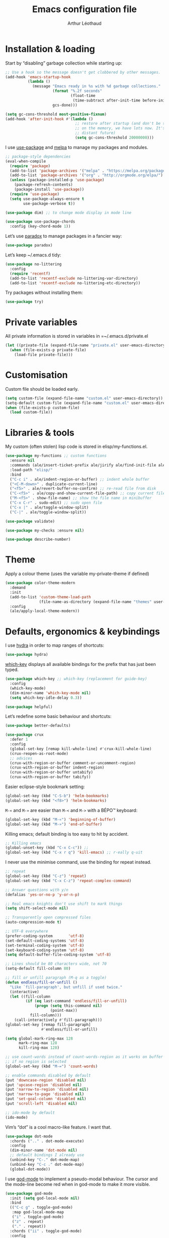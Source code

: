 #+TITLE: Emacs configuration file
#+AUTHOR: Arthur Léothaud
#+EMAIL: arthur@leothaud.eu

#+STARTUP: showall

#+EXPORT_SELECT_TAGS: export
#+EXPORT_EXCLUDE_TAGS: noexport

#+LANGUAGE: en

#+LINK_HOME: http://leothaud.eu
#+HTML_HEAD: <link rel=stylesheet type=text/css href=solarized-light.css />

* Installation & loading
  Start by “disabling” garbage collection while starting up:
  #+BEGIN_SRC emacs-lisp
    ;; Use a hook so the message doesn't get clobbered by other messages.
    (add-hook 'emacs-startup-hook
              (lambda ()
                (message "Emacs ready in %s with %d garbage collections."
                         (format "%.2f seconds"
                                 (float-time
                                  (time-subtract after-init-time before-init-time)))
                         gcs-done)))

    (setq gc-cons-threshold most-positive-fixnum)
    (add-hook 'after-init-hook #'(lambda ()
                                   ;; restore after startup (and don't be so stingy
                                   ;; on the memory, we have lots now. It's the
                                   ;; distant future)
                                   (setq gc-cons-threshold 20000000)))
  #+END_SRC

  I use [[https://github.com/jwiegley/use-package][use-package]] and [[https://melpa.org/][melpa]] to manage my packages and modules.
  #+BEGIN_SRC emacs-lisp
    ;; package-style dependencies
    (eval-when-compile
      (require 'package)
      (add-to-list 'package-archives '("melpa" . "https://melpa.org/packages/") t)
      (add-to-list 'package-archives '("org" . "http://orgmode.org/elpa/") t)
      (unless (package-installed-p 'use-package)
        (package-refresh-contents)
        (package-install 'use-package))
      (require 'use-package)
      (setq use-package-always-ensure t
            use-package-verbose t))

    (use-package dim) ;; to change mode display in mode line

    (use-package use-package-chords
      :config (key-chord-mode 1))
  #+END_SRC

  Let’s use [[https://github.com/Malabarba/paradox][paradox]] to manage packages in a fancier way:
  #+BEGIN_SRC emacs-lisp
    (use-package paradox)
  #+END_SRC


  Let’s keep ~/.emacs.d tidy:
  #+BEGIN_SRC emacs-lisp
    (use-package no-littering
      :config
      (require 'recentf)
      (add-to-list 'recentf-exclude no-littering-var-directory)
      (add-to-list 'recentf-exclude no-littering-etc-directory))
  #+END_SRC

  Try packages without installing them:
  #+BEGIN_SRC emacs-lisp
    (use-package try)
  #+END_SRC

* Private variables
  All private information is stored in variables in =~/.emacs.d/private.el
  #+BEGIN_SRC emacs-lisp
    (let ((private-file (expand-file-name "private.el" user-emacs-directory)))
      (when (file-exists-p private-file)
        (load-file private-file)))
  #+END_SRC

* Customisation
  Custom file should be loaded early.
  #+BEGIN_SRC emacs-lisp
    (setq custom-file (expand-file-name "custom.el" user-emacs-directory))
    (setq-default custom-file (expand-file-name "custom.el" user-emacs-directory))
    (when (file-exists-p custom-file)
      (load custom-file))
  #+END_SRC

* Libraries & tools
  My custom (often stolen) lisp code is stored in elisp/my-functions.el.
  #+BEGIN_SRC emacs-lisp
    (use-package my-functions ;; custom functions
      :ensure nil
      :commands (ale/insert-ticket-prefix ale/jirify ale/find-init-file ale/open-project ale/apply-local-theme-modern)
      :load-path "elisp/"
      :bind
      ("C-c i" . ale/indent-region-or-buffer) ;; indent whole buffer
      ("<C-M-down>" . duplicate-current-line)
      ("<f5>" . ale/revert-buffer-no-confirm) ;; re-read file from disk
      ("C-<f5>" . ale/copy-and-show-current-file-path) ;; copy current file path
      ("M-<f5>" . show-file-name) ;; show the file name in minibuffer
      ("C-x C-r" . sudo-edit) ;; sudo open file
      ("C-x |" . ale/toggle-window-split)
      ("C-|" . ale/toggle-window-split))

    (use-package validate)

    (use-package my-checks :ensure nil)

    (use-package describe-number)
  #+END_SRC

* Theme
  Apply a colour theme (uses the variable my-private-theme if defined)
  #+BEGIN_SRC emacs-lisp
    (use-package color-theme-modern
      :demand
      :init
      (add-to-list 'custom-theme-load-path
                   (file-name-as-directory (expand-file-name "themes" user-emacs-directory)))
      :config
      (ale/apply-local-theme-modern))
  #+END_SRC

* Defaults, ergonomics & keybindings
  I use [[https://github.com/abo-abo/hydra][hydra]] in order to map ranges of shortcuts:
  #+BEGIN_SRC emacs-lisp
    (use-package hydra)
  #+END_SRC

  [[https://github.com/justbur/emacs-which-key][which-key]] displays all available bindings for the prefix that has just been typed.
  #+BEGIN_SRC emacs-lisp
    (use-package which-key ;; which-key (replacement for guide-key)
      :config
      (which-key-mode)
      (dim-minor-name 'which-key-mode nil)
      (setq which-key-idle-delay 0.3))
  #+END_SRC

  #+BEGIN_SRC emacs-lisp
    (use-package helpful)
  #+END_SRC
  Let’s redefine some basic behaviour and shortcuts:
  #+BEGIN_SRC emacs-lisp
    (use-package better-defaults)

    (use-package crux
      :defer 1
      :config
      (global-set-key [remap kill-whole-line] #'crux-kill-whole-line)
      (crux-reopen-as-root-mode)
      ;; advices
      (crux-with-region-or-buffer comment-or-uncomment-region)
      (crux-with-region-or-buffer indent-region)
      (crux-with-region-or-buffer untabify)
      (crux-with-region-or-buffer tabify))
  #+END_SRC

  Easier eclipse-style bookmark setting:
  #+BEGIN_SRC emacs-lisp
    (global-set-key (kbd "C-S-b") 'helm-bookmarks)
    (global-set-key (kbd "<f8>") 'helm-bookmarks)
  #+END_SRC

  ~M-«~ and ~M-»~ are easier than ~M-<~ and ~M->~ with a BÉPO™ keyboard:
  #+BEGIN_SRC emacs-lisp
    (global-set-key (kbd "M-«") 'beginning-of-buffer)
    (global-set-key (kbd "M-»") 'end-of-buffer)
  #+END_SRC

  Killing emacs; default binding is too easy to hit by accident.
  #+BEGIN_SRC emacs-lisp
    ;; Killing emacs
    (global-unset-key (kbd "C-x C-c")) ;;
    (global-set-key (kbd "C-x r q") 'kill-emacs) ;; r·eally q·uit
  #+END_SRC

  I never use the minimise command, use the binding for repeat instead.
  #+BEGIN_SRC emacs-lisp
    ;; repeat
    (global-set-key (kbd "C-z") 'repeat)
    (global-set-key (kbd "C-x C-z") 'repeat-complex-command)

    ;; Answer questions with y/n
    (defalias 'yes-or-no-p 'y-or-n-p)

    ;; Real emacs knights don't use shift to mark things
    (setq shift-select-mode nil)

    ;; Transparently open compressed files
    (auto-compression-mode t)

    ;; UTF-8 everywhere
    (prefer-coding-system       'utf-8)
    (set-default-coding-systems 'utf-8)
    (set-terminal-coding-system 'utf-8)
    (set-keyboard-coding-system 'utf-8)
    (setq default-buffer-file-coding-system 'utf-8)

    ;; Lines should be 80 characters wide, not 70
    (setq-default fill-column 80)

    ;; fill or unfill paragraph (M-q as a toggle)
    (defun endless/fill-or-unfill ()
      "Like `fill-paragraph', but unfill if used twice."
      (interactive)
      (let ((fill-column
             (if (eq last-command 'endless/fill-or-unfill)
                 (progn (setq this-command nil)
                        (point-max))
               fill-column)))
        (call-interactively #'fill-paragraph)))
    (global-set-key [remap fill-paragraph]
                    #'endless/fill-or-unfill)

    (setq global-mark-ring-max 128
          mark-ring-max 128
          kill-ring-max 128)

    ;; use count-words instead of count-words-region as it works on buffer
    ;; if no region is selected
    (global-set-key (kbd "M-=") 'count-words)

    ;; enable commands disabled by default
    (put 'downcase-region 'disabled nil)
    (put 'upcase-region 'disabled nil)
    (put 'narrow-to-region 'disabled nil)
    (put 'narrow-to-page 'disabled nil)
    (put 'set-goal-column 'disabled nil)
    (put 'scroll-left 'disabled nil)

    ;; ido-mode by default
    (ido-mode)
  #+END_SRC

  Vim’s “dot” is a cool macro-like feature. I want that.
  #+BEGIN_SRC emacs-lisp
    (use-package dot-mode
      :chords (".." . dot-mode-execute)
      :config
      (dim-minor-name 'dot-mode nil)
      ;; default bindings I already use
      (unbind-key "C-." dot-mode-map)
      (unbind-key "C-c ." dot-mode-map)
      (global-dot-mode))
  #+END_SRC

  I use [[https://github.com/chrisdone/god-mode][god-mode]] to implement a pseudo-modal behaviour. The cursor and the mode-line become red when in god-mode to make it more visible.
  #+BEGIN_SRC emacs-lisp
    (use-package god-mode
      :init (setq god-local-mode nil)
      :bind
      (("C-c g" . toggle-god-mode)
       :map god-local-mode-map
       ("i" . toggle-god-mode)
       ("z" . repeat)
       ("." . repeat))
      :chords ("ii" . toggle-god-mode)
      :config
      (dim-minor-name 'god-local-mode (concat " " (icons-in-terminal 'linea_weather_cloud_lightning :weight "bold" :foreground "red")))
      (defun toggle-god-mode ()
        (interactive)
        (progn
          (god-mode-all)
          (my-update-cursor)))
      (setq god-mode-colors nil)
      (defun my-update-cursor ()
        "change cursor colour if god-mode is activated/deactivated effectively."
        (cond
         ((and god-local-mode (not god-mode-colors))
          (progn
            (set-cursor-color "red")
            (setq god-mode-colors t)))
         ((not god-local-mode)
          (progn
            (set-cursor-color "yellow")
            (setq god-mode-colors nil)))))

      (defadvice select-window (after update-cursor-color activate)
        (my-update-cursor))
      (add-to-list 'god-exempt-major-modes 'helm-major-mode)
      (add-to-list 'god-exempt-major-modes 'browse-kill-ring-mode)
      (add-to-list 'god-exempt-major-modes 'ibuffer-mode))
  #+END_SRC

* Searching
  #+BEGIN_SRC emacs-lisp
    (defhydra hydra-search(:color teal :hint nil)
      "
      ^Search^     ^Toggle^
      ^──────^─────^──────^────────────
      _q_ quit     _s_ search forward
      ^ ^          _r_ search backward
      ^ ^          _Q_ vr/query-replace
      ^ ^          _w_ helm-swoop
      "

      ("s" isearch-forward)
      ("r" isearch-backward)
      ("Q" vr/query-replace)
      ("w" helm-swoop)
      ("q" nil))
    (global-set-key (kbd "C-é") 'hydra-search/body)
  #+END_SRC
* Appearance
** Decorations
*** Zoom
    I use [[https://github.com/purcell/default-text-scale][default-text-scale]] to zoom in and out the whole emacs frame.
    #+BEGIN_SRC emacs-lisp
      (use-package default-text-scale
        :bind
        ("C-+" . default-text-scale-increase)
        ("C-=" . default-text-scale-decrease))
    #+END_SRC

*** Zen
    #+BEGIN_SRC emacs-lisp
      (use-package sublimity
        :defer t
        :config
        (require 'sublimity-scroll)
        (require 'sublimity-map))
    #+END_SRC

*** Highlight feedback
    Let’s have a visual feedback when performing cut/copy/paste operations.
    #+BEGIN_SRC emacs-lisp
      (use-package volatile-highlights
        :defer t
        :config (dim-minor-name 'volatile-highlights-mode nil))

      (use-package idle-highlight-mode :defer t)
    #+END_SRC

    Highlight current line in list buffers:
    #+BEGIN_SRC emacs-lisp
      (use-package highlight-line
        :ensure nil
        :config
        (global-hl-line-mode -1) ;; don’t highlight current line
        (highlight-line-mode 1) ;; except in “list” modes
        :load-path "elisp/")

      (use-package fancy-narrow
        :defer t
        :config
        (dim-minor-name 'fancy-narrow-mode nil)
        (fancy-narrow-mode t))

      (use-package highlight-indent-guides
        :config (setq highlight-indent-guides-method 'character)
        :hook (prog-mode . highlight-indent-guides-mode))
    #+END_SRC

*** More
    Let’s have an indicator in the mode-line for search results:
    #+BEGIN_SRC emacs-lisp
      (use-package anzu
        :config
        (dim-minor-name 'anzu-mode nil)
        (global-anzu-mode t)
        (setq-default anzu-cons-mode-line-p t))
    #+END_SRC

    More visual customisation…

*** Icons in terminal:
    #+BEGIN_SRC emacs-lisp
      (use-package font-lock+
        :ensure nil
        :load-path "elisp")

      (use-package icons-in-terminal
        :ensure nil
        :load-path "~/.local/share/icons-in-terminal/")
      ;; (insert (icons-in-terminal 'oct_flame)) ; C-h f icons-in-terminal[RET] for more info
    #+END_SRC

    #+BEGIN_SRC emacs-lisp
      ;; colors, appearance
      (use-package iso-transl ;; some environments don’t handle dead keys
        :ensure nil)

      (global-font-lock-mode t) ;; enable syntax highlighting
      (blink-cursor-mode -1) ;; no blinking cursor
      (fringe-mode 0) ;; remove fringes on the sides

      ;; don’t display linum except while goto-line
      (global-set-key [remap goto-line] 'goto-line-with-feedback)

      ;; Show me empty lines after buffer end
      (set-default 'indicate-empty-lines t)

      (setq-default
       transient-mark-mode t ;; Show active region
       truncate-lines t ;; Don't soft-break lines for me, please
       truncate-string-ellipsis "…")

      (setq
       font-lock-maximum-decoration t ;; all possible colours
       inhibit-startup-screen t ;; No splash screen
       echo-keystrokes 0.1 ;; Show keystrokes in progress
       initial-scratch-message nil ;; No *scratch* message
       visible-bell nil ;; No flashing!
       line-number-mode t ;; Always display line and column numbers
       column-number-mode t)

      ;; prettify-symbols
      (defconst lisp--prettify-symbols-alist
        '(("lambda"  . λ)
          ("!=" . ≠)
          ("..." . …)))
    #+END_SRC

** Colours
   Colour parentheses according to nesting level:
   #+BEGIN_SRC emacs-lisp
     (use-package rainbow-delimiters
       :hook (prog-mode . rainbow-delimiters-mode))
   #+END_SRC

   In some specific modes, I like to have the syntax highlighting replaced by a colouring according to nesting level.
   #+BEGIN_SRC emacs-lisp
     (use-package rainbow-blocks :defer t)
   #+END_SRC

   When coding, colour codes and names should be displayed in the this colour.
   #+BEGIN_SRC emacs-lisp
     (use-package rainbow-mode
       :config (dim-minor-name 'rainbow-mode nil)
       :hook (prog-mode . rainbow-mode))
   #+END_SRC
   Note: If I ever need to work seriously with colours: [[https://github.com/emacsfodder/kurecolor][kurecolor]]

* Dired
  I use dired+ which gives a colourful way of displaying information (ls -lA way).
  #+BEGIN_SRC emacs-lisp
    (use-package dired
      :ensure nil
      :demand
      :bind ("C-x C-j". dired-jump)
      :init
      (unbind-key "M-b" dired-mode-map)
      :config
      (put 'dired-find-alternate-file 'disabled nil)
      (setq dired-dwim-target t
            ;; dired human readable size format
            dired-listing-switches "-AlhF"
            auto-revert-verbose nil
            ;; always delete and copy recursively
            dired-recursive-deletes 'always
            dired-recursive-copies 'always))

    ;; (use-package dired+
    ;;   :after dired
    ;;   :ensure nil
    ;;   :load-path "elisp/dired+.el")

    (use-package dired-narrow
      :bind (:map dired-mode-map ("/" . dired-narrow)))

    (use-package find-dired
      :config (setq find-ls-option '("-print0 | xargs -0 ls -ld" . "-ld")))

    (use-package dired-collapse
      :hook (dired-mode . (lambda () (dired-collapse-mode t))))

    (use-package dired-subtree
      :bind
      (:map dired-mode-map
            ("U" . dired-subtree-up)
            ("e" . dired-subtree-narrow)
            ("i" . dired-subtree-toggle)
            ("«" . dired-subtree-beginning)
            ("»" . dired-subtree-end)))
  #+END_SRC

  Package to try:
  #+BEGIN_SRC emacs-lisp
    (use-package phi-search
      :disabled
      :bind
      ("C-s" . phi-search)
      ("C-r" . phi-search-backward))
  #+END_SRC

  Standard isearch by default:
  #+BEGIN_SRC emacs-lisp
    (use-package isearch
      :ensure nil
      :config (dim-minor-name 'isearch-mode (concat " " (icons-in-terminal 'linea_basic_magnifier :foreground "pink" :height 1.4))))

    (use-package isearch-dabbrev
      :bind (:map isearch-mode-map
                  ("<tab>" . isearch-dabbrev-expand)
                  ("M-/" . isearch-dabbrev-expand)))

    (use-package smartscan
      :bind
      ("M-n". smartscan-symbol-go-forward) ;; find next occurence of word at point
      ("M-p". smartscan-symbol-go-backward) ;; find previous occurence of word at point
      ("M-'". smartscan-symbol-replace)) ;; replace all occurences of word at point
  #+END_SRC

* Regular expressions
  #+BEGIN_SRC emacs-lisp
    ;; regexp-builder
    (use-package re-builder
      :config (setq reb-re-syntax 'string)) ;; syntax used in the re-buidler

    (use-package visual-regexp-steroids
      :bind
      (("M-s r" . vr/replace)
       ("M-s q" . vr/query-replace)
       ("C-M-%" . vr/query-replace)
       ;; if you use multiple-cursors, this is for you:
       ("M-s m" . vr/mc-mark)
       ;; to use visual-regexp-steroids's isearch instead of the built-in regexp isearch, also include the following lines:
       ("C-r" . isearch-backward)
       ("C-s" . isearch-forward)
       ("C-M-r" . vr/isearch-backward)
       ("C-M-s" . vr/isearch-forward))
      :config (require 'visual-regexp)) ;; TODO check if really necessary
  #+END_SRC
  Note: there seems to be a [[http://cpansearch.perl.org/src/YEWENBIN/Emacs-PDE-0.2.16/lisp/re-builder-x.el][re-builder supporting perl syntax]].

* Side bar
  #+BEGIN_SRC emacs-lisp
  (use-package dired-sidebar
    :commands dired-sidebar-toggle-sidebar
    :config
    (use-package all-the-icons-dired
      ;; M-x all-the-icons-install-fonts
      :commands all-the-icons-dired-mode))
  #+END_SRC

* Navigation
  I use [[https://github.com/abo-abo/ace-window][ace-window]] to quickly switch windows…
  #+BEGIN_SRC emacs-lisp
    (use-package ace-window
      :bind ("M-o" . ace-window))
  #+END_SRC

  … and avy to directly jump to a char.
  #+BEGIN_SRC emacs-lisp
    (use-package avy
      :chords ("àà" . avy-goto-char-timer)
      :bind
      ("M-à" . avy-goto-word-1) ;; quickly jump to word by pressing its first letter
      ("C-à" . avy-goto-char-timer)) ;; quickly jump to any char in word
  #+END_SRC

  More navigation commands:
  #+BEGIN_SRC emacs-lisp
    (global-set-key (kbd "C-S-p") 'up-arrow)
    (global-set-key (kbd "C-S-n") 'down-arrow)

    (use-package imenu-anywhere
      :bind ("C-c ." . helm-imenu-anywhere))

    (use-package dumb-jump
      :bind (:map prog-mode-map
                  ("C-." . dumb-jump-go)
                  ("C-," . dumb-jump-back)
                  ("C-;" . dumb-jump-quick-look)))

    (use-package minimap
      :disabled)

    ;; Allow scrolling with mouse wheel
    (when (display-graphic-p) (progn(mouse-wheel-mode t)
                                    (mouse-avoidance-mode 'none)))

    (use-package goto-last-change
      :bind
      ("C-x C-/" . goto-last-change)
      ("C-x /" . goto-last-change)
      :config (make-command-repeatable 'goto-last-change))
  #+END_SRC

* Indentation, tabs, spaces & folding
  I just heard of editorconfig, which sounds like a sensible way of dealing with formatting issues accross multiple IDEs/Projects/developers
  #+BEGIN_SRC emacs-lisp
    (use-package editorconfig)
  #+END_SRC

  #+BEGIN_SRC emacs-lisp
    (global-set-key (kbd "C-c w") 'delete-trailing-whitespace)

    (use-package aggressive-indent
      :hook (prog-mode . aggressive-indent-mode))

    ;;Indentation
    (setq-default tab-width 2
                  c-auto-newline t
                  c-basic-offset 2
                  c-block-comment-prefix ""
                  c-default-style "k&r"
                  indent-tabs-mode nil ;; <tab> inserts spaces, not tabs and spaces
                  sentence-end-double-space nil) ;; Sentences end with a single space

    ;; use tab to auto-comlete if indentation is right
    (setq tab-always-indent 'complete)

    (use-package shrink-whitespace
      :bind ("C-x C-o" . shrink-whitespace))

    (global-set-key (kbd "C-%") 'ale/toggle-selective-display)
  #+END_SRC

*** Folding
    I use origami for code folding:
    #+BEGIN_SRC emacs-lisp
      (use-package origami
        :bind (:map origami-mode-map
                    ("C-x x" . origami-toggle-all-nodes)
                    ("C-x y" . origami-show-only-node)
                    ("C-<tab>" . origami-recursively-toggle-node))
        :hook (prog-mode . origami-mode))
    #+END_SRC
    I also use “selective display” as a more generic folding method.


    #+BEGIN_SRC emacs-lisp
      (use-package vimish-fold
        :defer 1
        :bind
        (:map vimish-fold-folded-keymap ("<tab>" . vimish-fold-unfold)
              :map vimish-fold-unfolded-keymap ("<tab>" . vimish-fold-refold))
        :init
        (setq-default vimish-fold-dir (expand-file-name ".vimish-fold/" user-emacs-directory))
        (vimish-fold-global-mode 1)
        :config
        (setq-default vimish-fold-header-width 79))

      (defhydra hydra-fold (:color pink)
        ("q" nil "quit" :column "Fold")
        ("f" vimish-fold "fold" :column "Do")
        ("k" vimish-fold-delete "kill")
        ("K" vimish-fold-delete-all "kill all")
        ("p" vimish-fold-previous-fold "previous" :column "Jump")
        ("n" vimish-fold-next-fold "next")
        ("<tab>" vimish-fold-toggle "current" :column "Toggle")
        ("a" vimish-fold-toggle-all "all"))
      (global-set-key (kbd "C-c <tab>") 'hydra-fold/body)
    #+END_SRC

* Completion & help
** Completion
   #+BEGIN_SRC emacs-lisp
     (use-package company
       :config
       (dim-minor-name 'company-mode nil)
       (dim-minor-name 'abbrev-mode " @")
       (global-company-mode) ;; enable company in all buffers
       (setq company-tooltip-limit 30
             company-show-numbers t
             company-dabbrev-downcase nil
             company-show-numbers t))

     (use-package browse-kill-ring
       :config
       (browse-kill-ring-default-keybindings)
       (setq browse-kill-ring-quit-action 'save-and-restore))

     ;; case-insensitive policy
     (setq completion-ignore-case t
           pcomplete-ignore-case t
           read-file-name-completion-ignore-case t
           read-buffer-completion-ignore-case t)
   #+END_SRC

** Undo
   #+BEGIN_SRC emacs-lisp
     (use-package undo-tree ;; powerfull undo/redo mode
       :bind (("C-M-/" . undo-tree-redo)
              ("C-c u" . hydra-undo-tree/undo-tree-undo))
       :config
       (dim-minor-name 'undo-tree-mode " ⇞")
       (global-undo-tree-mode)
       (setq undo-tree-visualizer-timestamps t
             undo-tree-visualizer-diff t
             undo-outer-limit 300000000)
       (defhydra hydra-undo-tree
         (:color yellow :hint nil)
         "
       _p_: undo  _n_: redo _s_: save _l_: load   "
         ("p"   undo-tree-undo)
         ("n"   undo-tree-redo)
         ("s"   undo-tree-save-history)
         ("l"   undo-tree-load-history)
         ("u"   undo-tree-visualize "visualize" :color blue)
         ("q"   nil "quit" :color blue)))

   #+END_SRC

** Ivy, counsel, swiper
   Once in a while, I try to use {ivy|counsel|swiper} (only to go back to helm ^^).
   #+BEGIN_SRC emacs-lisp
     (use-package ivy
       :disabled
       :config
       (dim-minor-name 'ivy-mode nil)
       (ivy-mode nil)
       ;; add ‘recentf-mode’ and bookmarks to ‘ivy-switch-buffer’.
       (setq ivy-use-virtual-buffers t)
       ;; number of result lines to display
       (setq ivy-height 30)
       ;; does not count candidates
       (setq ivy-count-format "%d/%d ")
       ;; no regexp by default
       (setq ivy-initial-inputs-alist nil)
       ;; configure regexp engine.
       (setq ivy-re-builders-alist
             ;; allow input not in order
             '((t . ivy--regex-ignore-order))))

     (use-package counsel
       :disabled
       :bind ("M-s s" . counsel-grep-or-swiper))
   #+END_SRC

** Helm
*** Helm package
    #+BEGIN_SRC emacs-lisp
      (use-package helm
        :chords
        ("bf" . helm-mini) ;; snappy helm instance
        ("éè" . my-do-ag-project-root-or-dir) ;; grep in current project or dir
        ("«»" . hydra-helm-config/body) ;; all (useful) helm commands in one hydra
        :bind
        (("M-x" . helm-M-x) ;; superior to M-x
         ("C-x M-x" . execute-extended-command)
         ("C-c h" . hydra-helm-config/body)
         ("C-h a" . helm-apropos)
         ("C-h f" . helm-apropos)
         ("C-h v" . helm-apropos)
         :map helm-map
         ("M-«" . helm-beginning-of-buffer)
         ("M-»" . helm-end-of-buffer)
         :map shell-mode-map
         ("C-c C-l" . helm-comint-input-ring)
         :map minibuffer-local-map
         ("C-c C-l" . helm-minibuffer-history))
        :config
        (require 'helm-config)
        (dim-minor-name 'helm-mode nil)
        (helm-mode 0) ;; only on demand
        (helm-autoresize-mode t)
        (semantic-mode 1) ;; useful for imenu-like navigation
        (setq helm-M-x-fuzzy-match t
              helm-adaptive-mode t
              helm-ag-base-command "ag --nocolor --nogroup --smart-case"
              helm-ag-insert-at-point 'symbol
              helm-buffer-max-length nil
              helm-buffers-fuzzy-matching t
              helm-candidate-number-limit 300
              helm-echo-input-in-header-line nil
              helm-ff-file-name-history-use-recentf t
              helm-ff-skip-boring-files t
              helm-net-prefer-curl t
              helm-recentf-fuzzy-match t
              helm-split-window-default-side 'right
              helm-for-files-preferred-list '(helm-source-buffers-list
                                              helm-source-bookmarks
                                              helm-source-recentf
                                              helm-source-files-in-current-dir
                                              helm-source-file-cache
                                              helm-source-locate
                                              helm-source-find-files))
        (defhydra hydra-helm-config(:color teal)
          ;;
          ("r"     helm-resume "resume" :column "Helm")
          ("q"     nil "quit")
          ;; find files & buffers
          ("l"     helm-locate "locate" :column "Find")
          ("/"     helm-find "find")
          ("F"     helm-find-files "files")
          ("f"     helm-for-files "all files") ;; like helm-multi-files but always run locate
          ("m"     helm-mini "mini")
          ;; search
          ("R"     helm-regexp :column "Search")
          ("o"     helm-occur "occur")
          ("a"     helm-do-grep-ag "ag grep")
          ;; navigate
          ("e"     helm-etags-select "etags" :column "Navigate")
          ("i"     helm-semantic-or-imenu "imenu")
          ("I"     helm-imenu-in-all-buffers "imenu all")
          ("."     helm-imenu-anywhere "imenu any")
          ("b"     helm-filtered-bookmarks "bookmark")
          ("'"     helm-register "register")
          ("y"     helm-show-kill-ring "kill-ring")
          ("<SPC>" helm-all-mark-rings "all mark rings")
          ;; completion
          ("<tab>" helm-lisp-completion-at-point "lisp" :column "Complete")
          ("$"     helm-lines "lines")
          ("g"     helm-google-suggest "google")
          ("s"     helm-surfraw "surfraw")
          ("w"     helm-wikipedia-suggest "wikipedia")
          ;; documentation & help
          ("h e"   helm-eval-expression-with-eldoc "eldoc" :column "Doc & Help")
          ("h i"   helm-info-at-point "info")
          ("h r"   helm-info-emacs "emacs")
          ("h g"   helm-info-gnus "gnus")
          ("h h"   helm-documentation "doc")
          ("h a"   helm-apropos "a propos")
          ("h m"   helm-man-woman "woman")
          ;; other
          ("t"     helm-top "top" :column "Other")
          ("p"     helm-list-emacs-process "process")
          ("c"     helm-colors "colours")
          ("8"     helm-ucs "ucs")
          (","     helm-calcul-expression "calcul")
          ("P"     helm-list-elisp-packages "packages")
          ("X"     helm-select-xfont "xfont")
          ("x"     helm-run-external-command "run external"))
        (defun my-do-ag-project-root-or-dir ()
          "call helm-do-ag-project-root if in project, helm-do-ag otherwise"
          (interactive)
          (require 'helm-ag)
          (let ((rootdir (helm-ag--project-root)))
            (unless rootdir (helm-do-ag default-directory))
            (helm-do-ag rootdir))))
    #+END_SRC
*** More tools with Helm
    #+BEGIN_SRC emacs-lisp
      (use-package helm-descbinds
        :bind ("C-h b" . helm-descbinds))
    #+END_SRC

    Documentation with helm
    #+BEGIN_SRC emacs-lisp
      (use-package helm-dash)
    #+END_SRC

*** Searching with Helm
    #+BEGIN_SRC emacs-lisp
      (use-package ace-jump-helm-line
        :bind (:map helm-map ("M-à" . ace-jump-helm-line)))

      (use-package wgrep
        :bind (:map grep-mode-map
                    ("C-x C-q" . wgrep-change-to-wgrep-mode)
                    ("C-c C-c" . wgrep-finish-edit)))

      (use-package helm-ag
        :bind (:map helm-ag-mode-map
                    ("p" . previous-line)
                    ("n" . next-line)
                    ("C-x C-q" . wgrep-change-to-wgrep-mode)
                    ("C-c C-c" . wgrep-finish-edit)))

      (use-package helm-swoop
        :bind
        ("C-S-s" . helm-swoop)
        (:map isearch-mode-map
              ;; When doing isearch, hand the word over to helm-swoop
              ("M-i" . helm-swoop-from-isearch))
        (:map helm-swoop-map
              ;; From helm-swoop to helm-multi-swoop-all
              ("M-i" . helm-multi-swoop-all-from-helm-swoop)
              ;; Instead of helm-multi-swoop-all, you can also use helm-multi-swoop-current-mode
              ("M-m" . helm-multi-swoop-current-mode-from-helm-swoop)
              ;; Move up and down like isearch
              ("C-r" . helm-previous-line)
              ("C-s" . helm-next-line)
              ("C-r" . helm-previous-line)
              ("C-s" . helm-next-line))
        :config
        ;; Save buffer when helm-multi-swoop-edit complete
        (setq helm-multi-swoop-edit-save t

              ;; If this value is t, split window inside the current window
              helm-swoop-split-with-multiple-windows nil

              ;; Split direcion. 'split-window-vertically or 'split-window-horizontally
              helm-swoop-split-direction 'split-window-horizontally

              ;; If nil, you can slightly boost invoke speed in exchange for text color
              helm-swoop-speed-or-color t

              ;; ;; Go to the opposite side of line from the end or beginning of line
              helm-swoop-move-to-line-cycle nil

              ;; Optional face for line numbers
              ;; Face name is `helm-swoop-line-number-face`
              helm-swoop-use-line-number-face t

              ;; If you prefer fuzzy matching
              helm-swoop-use-fuzzy-match nil))


      (use-package helm-git-grep)

      (use-package helm-lines
        :commands (helm-lines))
    #+END_SRC

** Snippets
   #+BEGIN_SRC emacs-lisp
     (use-package yasnippet
       :init (setq yas-snippet-dirs
                   `(,(concat user-emacs-directory "elpa/yasnippet-snippets-20180503.657/snippets")
                     ,(concat user-emacs-directory "etc/yasnippet/snippets")))
       :commands yas-new-snippet yas-insert-snippet
       :chords ("yq" . yas-insert-snippet)
       :bind
       ("<backtab>" . yas-ido-expand)
       ("C-h y" . yas-describe-tables)
       :config
       (use-package yasnippet-snippets)
       (yas-reload-all)
       (yas-global-mode 1)
       (add-to-list 'yas-prompt-functions 'yas-helm-prompt)
       ;; Completing point by some yasnippet key
       (defun yas-ido-expand ()
         "Lets you select (and expand) a yasnippet key"
         (interactive)
         (let ((original-point (point)))
           (while (and
                   (not (= (point) (point-min) ))
                   (not
                    (string-match "[[:space:]\n]" (char-to-string (char-before)))))
             (backward-word 1))
           (let* ((init-word (point))
                  (word (buffer-substring init-word original-point))
                  (list (yas-active-keys)))
             (goto-char original-point)
             (let ((key (remove-if-not
                         (lambda (s) (string-match (concat "^" word) s)) list)))
               (if (= (length key) 1)
                   (setq key (pop key))
                 (setq key (ido-completing-read "key: " list nil nil word)))
               (delete-char (- init-word original-point))
               (insert key)
               (yas-expand)))))
       (defun yas-helm-prompt (prompt choices &optional display-fn)
         "Use helm to select a snippet. Put this into `yas-prompt-functions.'"
         (interactive)
         (setq display-fn (or display-fn 'identity))
         (if (require 'helm-config)
             (let (tmpsource cands result rmap)
               (setq cands (mapcar (lambda (x) (funcall display-fn x)) choices))
               (setq rmap (mapcar (lambda (x) (cons (funcall display-fn x) x)) choices))
               (setq tmpsource
                     (list
                      (cons 'name prompt)
                      (cons 'candidates cands)
                      '(action . (("Expand" . (lambda (selection) selection))))
                      ))
               (setq result (helm-other-buffer '(tmpsource) "*helm-select-yasnippet"))
               (if (null result)
                   (signal 'quit "user quit!")
                 (cdr (assoc result rmap))))
           nil)))
     (defhydra hydra-yasnippet(:color teal)
       ("t" yas-describe-tables "tables" :column "Snippet")
       ("q" nil "quit")
       ("e" yas-ido-expand "ido expand" :column "Insert")
       ("i" yas-insert-snippet "insert")
       ("n" yas-new-snippet "create" :column "Create")
       )
     (global-set-key (kbd "C-c y") 'hydra-yasnippet/body)
   #+END_SRC

*** More grepping
    #+BEGIN_SRC emacs-lisp
      (use-package winnow)
    #+END_SRC
* Text manipulation
** Region
   #+BEGIN_SRC emacs-lisp
    (use-package expand-region
      :bind ("C-c e" . er/expand-region))
   #+END_SRC

   #+BEGIN_SRC emacs-lisp
    (use-package region-bindings-mode
      :config (region-bindings-mode-enable))
   #+END_SRC

** Point movements
   #+BEGIN_SRC emacs-lisp
     (use-package move-text
       :config (move-text-default-bindings)) ;; M-up / M-down to move line or region

     (use-package zop-to-char
       :bind ("C-M-z" . zop-up-to-char))

     (use-package multiple-cursors
       :demand mc-mark-more
       :bind
       (
        ;; ("M-é" . set-rectangular-region-anchor)
        :map region-bindings-mode-map
        ("a" . mc/mark-all-like-this) ;; new cursor on each occurence of current region
        ("d" . mc/mark-all-symbols-like-this-in-defun)
        ("D" . mc/mark-all-dwim)
        ("p" . mc/mark-previous-like-this) ;; new cursor on previous occurence of current region
        ("n" . mc/mark-next-like-this) ;; new cursor on next occurence of current region
        ("P" . mc/unmark-previous-like-this)
        ("N" . mc/unmark-next-like-this)
        ("é" . mc/edit-lines) ;; new cursor on each line of region
        ("(" . mc/cycle-backward)
        (")" . mc/cycle-forward)
        ("m" . mc/mark-more-like-this-extended)
        ("h" . mc-hide-unmatched-lines-mode)
        ("v" . mc/vertical-align)
        ("|" . mc/vertical-align-with-space)
        ("r" . mc/reverse-regions)
        ("s" . mc/sort-regions)
        ("#" . mc/insert-numbers) ; use num prefix to set the starting number
        ("^" . mc/edit-beginnings-of-lines)
        ("$" . mc/edit-ends-of-lines)
        ("<down>" . move-text-down)
        ("<up>" . move-text-up)))

     (use-package smart-comment
       :bind ("M-;" . smart-comment))

     ;; Remove text in active region if inserting text
     (pending-delete-mode t)

     ;; join lines below onto current line
     (global-set-key (kbd "M-j")
                     (lambda ()
                       (interactive)
                       (join-line -1)))

     ;; Allow pasting selection outside of Emacs
     (setq-default select-enable-clipboard t
                   x-select-enable-clipboard t)

     (global-set-key (kbd "M-y") 'yank-pop)
     ;; easier access to transposition commands
     (global-set-key (kbd "C-x M-h") 'transpose-paragraphs)
     (global-set-key (kbd "C-§") 'transpose-paragraphs)
     (global-set-key (kbd "C-x M-s") 'transpose-sentences)
     (global-set-key (kbd "C-x M-t") 'transpose-sexps)

     (use-package repeatable ;; TODO add repeatable commands (or replace package with easy-repeat
       :ensure nil
       :load-path "elisp")

     (global-set-key (kbd "C-x _") 'ale/toggle-camel-snake-kebab-case)
   #+END_SRC
** Diffing
   #+BEGIN_SRC emacs-lisp
     (use-package ztree
       :defer t)
   #+END_SRC

* Buffer & window manipulation
** Windows
   Better access to window manipulation commands:
   #+BEGIN_SRC emacs-lisp
     (global-set-key (kbd "C-\"") 'delete-other-windows)
     (global-set-key (kbd "C-«") 'split-window-below)
     (global-set-key (kbd "C-»") 'split-window-right)
     (global-set-key (kbd "C-*") 'delete-window)
   #+END_SRC

   Revert windows on ediff exit - needs winner mode.
   #+BEGIN_SRC emacs-lisp
     (use-package winner
       :config
       (winner-mode)
       (add-hook 'ediff-after-quit-hook-internal 'winner-undo))
   #+END_SRC

** Scratch
   #+BEGIN_SRC emacs-lisp
     (use-package multi-scratch ;; scratch
       :ensure nil
       :load-path "elisp"
       :bind
       ("C-x \"" . multi-scratch-new) ;; create new scratch buffer named “new<#>”
       ("M-\"" . multi-scratch-new) ;; create new scratch buffer named “new<#>”
       ("C-x «" . multi-scratch-prev) ;; jump to previous scratch buffer
       ("C-x »" . multi-scratch-next) ;; jump to next scratch buffer
       :config (setq multi-scratch-buffer-name "new"))

     (use-package temporary-persistent)

     (use-package persistent-scratch
       :config (persistent-scratch-setup-default))

     ;; buffer & file handling
     (global-set-key (kbd "M-é") 'previous-buffer) ;; call previous buffer
     (global-set-key (kbd "M-è") 'next-buffer) ;; call next buffer
     (global-set-key (kbd "C-x M-b") 'ibuffer) ;; call ibuffer
     (global-set-key (kbd "C-x C-b") 'electric-buffer-list) ;; electric buffer by default
     (global-set-key (kbd "C-c o") 'bury-buffer) ;; put buffer at bottom of buffer list
     (global-set-key (kbd "C-c k") 'kill-this-buffer) ;; kill buffer without confirmation
     (key-chord-define-global (kbd "+-") 'kill-this-buffer) ;; kill buffer without confirmation
   #+END_SRC

** iBuffer
   #+BEGIN_SRC emacs-lisp
     ;; (setq ibuffer-formats
     ;;       '((mark modified read-only " "
     ;;               (name 30 30 :left :elide) " "
     ;;               (size 9 -1 :right) " "
     ;;               (mode 16 16 :left :elide) " " filename-and-process)
     ;;         (mark " " (name 16 -1) " " filename)))

     (use-package ibuffer-vc
       :config
       ;; Use human readable Size column instead of original one
       (define-ibuffer-column size-h
         (:name "Size" :inline t)
         (cond
          ((> (buffer-size) 1000000) (format "%7.1fM" (/ (buffer-size) 1000000.0)))
          ((> (buffer-size) 100000) (format "%7.0fk" (/ (buffer-size) 1000.0)))
          ((> (buffer-size) 1000) (format "%7.1fk" (/ (buffer-size) 1000.0)))
          (t (format "%8d" (buffer-size)))))


       (add-hook 'ibuffer-hook
                 (lambda ()
                   (ibuffer-vc-set-filter-groups-by-vc-root)
                   (unless (eq ibuffer-sorting-mode 'alphabetic)
                     (ibuffer-do-sort-by-alphabetic))))
       (setq ibuffer-formats
             '((mark modified " " read-only " " vc-status-mini " "
                     (name 50 50 :left :elide) " "
                     (size-h 9 -1 :right) " "
                     (mode 16 16 :left :elide) " "
                     ;; (vc-status 14 14 :left) " "
                     filename-and-process))))

     ;; Change how buffer names are made unique
     (setq uniquify-buffer-name-style 'post-forward
           uniquify-separator ":")

     ;; Auto refresh all buffers
     (global-auto-revert-mode 1)
     (dim-minor-name 'global-auto-revert-mode " ↺")
     (dim-minor-name 'auto-revert-mode nil)
   #+END_SRC

** Minibuffer
   #+BEGIN_SRC emacs-lisp
     ;; C-M-e to edit minibuffer in a full-size buffer
     (use-package miniedit
       :commands minibuffer-edit
       :init (miniedit-install))
   #+END_SRC

* Version control
** General
   #+BEGIN_SRC emacs-lisp
     (use-package git-timemachine)

     (use-package git-messenger
       :bind (:map git-messenger-map
                   ("d" . git-messenger:popup-diff)
                   ("s" . git-messenger:)
                   ("c" . git-messenger:copy-commit-id))
       :hook (git-messenger:popup-buffer-hook . magit-commit-mode)
       :config (setq git-messenger:show-detail t))

     (use-package gitignore-mode)

     (use-package gitconfig-mode
       :config
       (autoload 'gitconfig-mode "gitconfig-mode" "Major mode for editing gitconfig files." t)
       (add-to-list 'auto-mode-alist '(".gitconfig$" . gitconfig-mode)))

     (use-package git-gutter
       :hook (prog-mode)
       :bind
       ("M-N" . git-gutter:next-hunk)
       ("M-P" . git-gutter:previous-hunk)
       :config
       (dim-minor-name 'git-gutter-mode nil)
       (global-git-gutter-mode +1)
       (setq git-gutter:ask-p nil
             git-gutter:hide-gutter t))

     ;; always follow symbolic links for files under VC
     (use-package vc
       :config (setq vc-follow-symlinks t))
   #+END_SRC

** Diff
   #+BEGIN_SRC emacs-lisp
     (use-package vdiff
       :disabled
       :bind (:map vdiff-mode-map
                   ("C-c" . vdiff-mode-prefix-map))
       :init (define-key vdiff-mode-map (kbd "C-c") vdiff-mode-prefix-map)
       :config
       (setq
        ;; Whether to lock scrolling by default when starting vdiff
        vdiff-lock-scrolling t
        ;; external diff program/command to use
        vdiff-diff-program "diff"
        ;; Extra arguments to pass to diff. If this is set wrong, you may break vdiff.
        vdiff-diff-program-args ""
        ;; Commands that should be executed in other vdiff buffer to keep lines in
        ;; sync. There is no need to include commands that scroll the buffer here,
        ;; because those are handled differently.
        vdiff-mirrored-commands '(next-line
                                  previous-line
                                  beginning-of-buffer
                                  end-of-buffer)
        ;; Minimum number of lines to fold
        vdiff-fold-padding 2
        ;; Unchanged lines to leave unfolded around a fold
        vdiff-min-fold-size 4
        ;; Function that returns the string printed for a closed fold. The arguments
        ;; passed are the number of lines folded, the text on the first line, and the
        ;; width of the buffer.
        vdiff-fold-string-function 'vdiff-fold-string-default))
   #+END_SRC

** Magit
   #+BEGIN_SRC emacs-lisp
     (use-package magit
       :chords ("qg" . magit-status) ;; run git status for current buffer
       :bind (:map magit-file-mode-map ("C-x g" . hydra-git/body))
       :config
       (setq magit-last-seen-setup-instructions "1.4.0")
       (magit-define-popup-switch 'magit-log-popup ?w "date-order" "--date-order"))

     (defhydra hydra-git(:color blue)
       ;;
       ("q" nil "quit" :column "Git")
       ;; gutter
       ("n" git-gutter:next-hunk "next hunk" :color pink :column "Gutter")
       ("p" git-gutter:previous-hunk "prev hunk" :color pink)
       ("r" git-gutter:revert-hunk "revert hunk" :color pink)
       ("s" git-gutter:stage-hunk "stage hunk" :color pink)
       ("u" git-gutter-mode "gutter mode")
       ;; log
       ("b" magit-blame "blame" :column "Log")
       ("l" magit-log-buffer-file "file history")
       ("t" git-timemachine "time machine")
       ;; other
       ("." magit-status "status" :column "Other")
       ("g" git-messenger:popup-message "message")
       ("f" magit-file-popup "file popup"))
     (global-set-key (kbd "C-x g") 'hydra-git/body)

     ;; A saner ediff
     (setq ediff-diff-options "-w"
           ediff-split-window-function 'split-window-horizontally
           ediff-window-setup-function 'ediff-setup-windows-plain)

     (use-package magit-org-todos
       :after magit
       :config
       (magit-org-todos-autoinsert))
   #+END_SRC

* Project management
  I use [[https://github.com/bbatsov/helm-projectile][helm-projectile]] to manage my projects (most of the time git projects).
  #+BEGIN_SRC emacs-lisp
    (use-package helm-projectile
      :config
      (dim-minor-name 'projectile-mode nil)
      (projectile-global-mode) ;; activate projectile-mode everywhere
      (helm-projectile-on)
      (setq projectile-completion-system 'helm
            projectile-require-project-root nil
            projectile-enable-caching t ;; enable caching for projectile-mode
            projectile-switch-project-action 'projectile-vc) ;; magit-status or svn
      (def-projectile-commander-method ?d
        "Open project root in dired."
        (projectile-dired))
      (def-projectile-commander-method ?f
        "Git fetch."
        (magit-status)
        (call-interactively #'magit-fetch-current)))
  #+END_SRC

  Someone advocates for [[http://manuel-uberti.github.io/programming/2017/08/06/eyebrowse/][eye-browse]], which I need to try: (note: the validate-setq function requires the [[http://endlessparentheses.com/validate-el-schema-validation-for-emacs-lisp.html][validate.el]] package)
  #+BEGIN_SRC emacs-lisp
    (use-package eyebrowse ;; Easy workspaces creation and switching
      :disabled
      :ensure validate
      :config
      (validate-setq eyebrowse-mode-line-separator " "
                     eyebrowse-new-workspace t)
      (eyebrowse-mode t))

  #+END_SRC

* Date, time & calendar
** Date & time in the mode-line
   I want the date and time displayed in standard format, no M/D/Y nonsense.
   #+BEGIN_SRC emacs-lisp
     (setq display-time-day-and-date t ;; display date and time
           display-time-24hr-format t ;; 24h time format
           european-calendar-style t ;; day/month/year format for calendar
           calendar-week-start-day 1 ;; start week on Monday
           display-time-string-forms '((if (and (not display-time-format) display-time-day-and-date)
                                           (format-time-string "%H:%M, %a %d %b " now))))
     (display-time)

     (defhydra hydra-dates (:color blue :hint nil)
       "
       ^
       ^Dates^      ^Insert^                  ^Insert with Time^
       ^─────^──────^──────^──────────────────^────────────────^──────────
       _q_ quit     _s_ %(format-time-string \"%d/%m/%Y\")          _t_ %(format-time-string \"%Y/%m/%d %H:%M\")
       ^ ^          ^ ^ ^^^^^^^^^^^^^^^^^^^^^^                      _T_ %(format-time-string \"%A %d %B %Y - %H:%M\")
       ^ ^          _d_ %(format-time-string \"%F\")
       ^ ^          _D_ %(format-time-string \"%F %A\") ^^^^^^^^^   _i_ %(format-time-string \"%FT%T%z\")
       ^ ^          ^ ^
       ^ ^          _l_ %(format-time-string \"%d %B %Y\")
       ^ ^          _L_ %(format-time-string \"%A %d %B %Y\")

       "
       ("q" nil)
       ;; date
       ("s" ab/date-short)
       ("d" ab/date-iso)
       ("D" ab/date-iso-with-day)
       ("l" ab/date-long)
       ("L" ab/date-long-with-day)
       ;; date + time
       ("t" ab/date-short-with-time)
       ("T" ab/date-long-with-time)
       ("i" ab/date-iso-with-time))

     (global-set-key (kbd "C-c d") 'hydra-dates/body)
   #+END_SRC

** TODO Weather widget in the mode-line
   #+BEGIN_SRC emacs-lisp
    (use-package weatherline-mode
      :disabled
      :ensure nil
      :load-path "elisp"
      :config
      (setq weatherline-location-id "2988507")
      (weatherline-mode))
   #+END_SRC

** Calendar widget
   I use [[https://github.com/kiwanami/emacs-calfw][calfw]] for a nice display of my different calendars:
   #+BEGIN_SRC emacs-lisp
    (use-package calfw
      :config
      (use-package calfw-gcal)
      (use-package calfw-cal)
      (use-package calfw-ical)
      (use-package calfw-org)
      (defun open-calendar ()
        (interactive)
        (cfw:open-calendar-buffer
         :contents-sources
         (list
          (cfw:ical-create-source "Google Calendar" my-private-primary-gcal-url "olive")
          (cfw:ical-create-source "Vacances" "http://dynical.com/iCal/weather.ics/?lng=fr&zone=ile-de-france|paris|75100&zone_=E" "yellow")
          (cfw:org-create-source "Green")  ; orgmode source
          ;; (cfw:cal-create-source "Orange") ; diary source
          (cfw:ical-create-source "hellfest" my-private-secondary-gcal-url "Brown")
          (cfw:ical-create-source "Moon" "http://cantonbecker.com/astronomy-calendar/astrocal.ics" "Gray")  ; ICS source1
          ))))
   #+END_SRC

** Weather widget
   Weather from wttr.in
   #+BEGIN_SRC emacs-lisp
    ;; weather from wttr.in
    (use-package wttrin
      :commands wttrin
      :config
      (setq wttrin-default-cities
            '("Paris" "Londres" "Nantes" "Lyon" "Berlin" "Manchester" "Nice")))
   #+END_SRC

* Org-mode
  #+BEGIN_SRC emacs-lisp
    (use-package org
      :bind
      (("\C-c a" . org-agenda)
       ("\C-c b" . org-iswitchb)
       :map org-mode-map
       ("\C-c l" . org-store-link)
       ("\C-c j" . ale/jirify)
       ("\C-c t" . org-begin-template))
      :chords ("gx" . org-capture)
      :init (require 'org-agenda)
      :ensure ob-restclient
      :config
      ;; html export
      (setq org-export-html-style-include-scripts nil
            org-export-html-style-include-default nil)
      (setq org-export-html-style
            "<link rel=\"stylesheet\" type=\"text/css\" href=\"solarized-dark.css\" />")
      (setq org-html-htmlize-output-type 'css)

      ;; active Babel languages
      (setq org-confirm-babel-evaluate nil)
      (org-babel-do-load-languages
       'org-babel-load-languages
       '((R . nil)
         (restclient . t)
         (emacs-lisp . t)))

      ;; ORG-CAPTURE
      (setq notes-file (concat user-emacs-directory "notes.org")
            snippet-file (concat user-emacs-directory "code-snippets.txt")
            diary-file (concat my-private-remote-home-dir my-private-remote-diary-org-file)
            todo-file (concat my-private-remote-home-dir my-private-remote-todo-org-file)
            org-capture-templates
            '(
              ;; local
              ("n" "local - note" item (file+olp+datetree notes-file) "%i%?")
              ("y" "local - code snippet" plain (file snippet-file) "\n%i%?")
              ;; remote
              ("D" "remote - diary item" item (file+olp+datetree diary-file) "%i%?")
              ("T" "remote - TODO" entry (file+headline todo-file "VRAC") "* TODO %?\n\t%i")))

      ;; specific agenda files
      (add-to-list 'org-agenda-files my-private-work-diary-org-file)

      (setq org-export-coding-system 'utf-8
            org-completion-use-ido t
            org-ellipsis " ▼")

      ;; font and faces customization
      (setq org-todo-keyword-faces
            '(("INPR" . (:foreground "yellow" :weight bold))
              ("STARTED" . (:foreground "yellow" :weight bold))
              ("WAIT" . (:foreground "yellow" :weight bold))
              ("WIP" . (:foreground "yellow" :weight bold))
              ("INPROGRESS" . (:foreground "yellow" :weight bold))))

      ;; update cookies [1/2] when deleting lines
      (defun myorg-update-parent-cookie ()
        (when (equal major-mode 'org-mode)
          (save-excursion
            (ignore-errors
              (org-back-to-heading)
              (org-update-parent-todo-statistics)))))

      (defadvice org-kill-line (after fix-cookies activate)
        (myorg-update-parent-cookie))

      (defadvice kill-whole-line (after fix-cookies activate)
        (myorg-update-parent-cookie)))

    (use-package htmlize)

    (use-package swagger-to-org)
  #+END_SRC

  Use fancy bullets in org-mode:
  #+BEGIN_SRC emacs-lisp
    (use-package org-bullets
      :config (add-hook 'org-mode-hook (lambda () (org-bullets-mode 1))))
  #+END_SRC

  TODO install and try package: [[https://github.com/Kungsgeten/org-brain][org-brain]]

* Text
  #+BEGIN_SRC emacs-lisp
    (setq default-major-mode 'text-mode) ;; text-mode by default
    (add-hook 'text-mode-hook 'flyspell-mode) ;; flyspell by default
    (dim-minor-name 'flyspell-mode " ✓")
    (add-hook 'text-mode-hook 'visual-line-mode) ;; auto-wrapping (soft wrap) in text-mode
    (dim-minor-name 'visual-line-mode " ↩")
    (add-hook 'text-mode-hook 'dubcaps-mode) ;; auto-correct double capitals
    (dim-minor-name 'dubcaps-mode " ⇧")
    (remove-hook 'text-mode-hook #'turn-on-auto-fill) ;; visual-line-mode instead of auto-fill

    (use-package define-word)
  #+END_SRC

* Mail
  #+BEGIN_SRC emacs-lisp
    ;; (remove-hook 'html-helper-mode-hook 'flyspell-mode) ;; auto-correct disabled by default
    (add-hook 'mail-mode-hook 'visual-line-mode) ;; wrapping in mail-mode
  #+END_SRC

  Let’s use emacs to read our mail (with mu4e) :
  #+BEGIN_SRC emacs-lisp
    (use-package mu4e
      :load-path "/usr/share/emacs/site-lisp/mu4e"
      :ensure nil
      :config
      (setq mu4e-maildir (expand-file-name "~/Maildir")
            mu4e-drafts-folder "/[Gmail].Drafts"
            mu4e-sent-folder   "/[Gmail].Sent Mail"
            mu4e-trash-folder  "/[Gmail].Trash")

      ;; don't save message to Sent Messages, GMail/IMAP will take care of this
      (setq mu4e-sent-messages-behavior 'delete)

      ;; setup some handy shortcuts
      (setq mu4e-maildir-shortcuts
            '(("/INBOX"             . ?i)
              ("/[Gmail].Starred"   . ?s)
              ("/[Gmail].Sent Mail" . ?t)
              ("/[Gmail].Trash"     . ?b)))

      ;; allow for updating mail using 'U' in the main view:
      (setq mu4e-get-mail-command "offlineimap")

      ;; something about ourselves
      (setq user-mail-address my-private-mail-address
            user-full-name my-private-full-name
            ;; I don't use a signature…
            message-signature "\n-- \nArthur Léothaud"))
  #+END_SRC

  I send email using smtpmail. We have to make sure the gnutls command line utils are installed; package 'gnutls-bin' in Debian/Ubuntu, 'gnutls' in Archlinux.
  #+BEGIN_SRC emacs-lisp
    (use-package smtpmail
      :ensure nil
      :config (setq message-send-mail-function 'smtpmail-send-it
                    starttls-use-gnutls t
                    smtpmail-starttls-credentials '((my-private-smtp-server my-private-smtp-server-port nil nil))
                    smtpmail-auth-credentials (expand-file-name my-private-auth-file)
                    smtpmail-default-smtp-server my-private-smtp-server
                    smtpmail-smtp-server my-private-smtp-server
                    smtpmail-smtp-service my-private-smtp-server-port
                    smtpmail-debug-info t))
  #+END_SRC

* Programming
** DONE Formatting
   #+BEGIN_SRC emacs-lisp
     (use-package prog-fill
       :bind
       (:map prog-mode-map
             ("M-q" . prog-fill)))

   #+END_SRC
** Dealing with parens
   I tried paredit, didn’t really like the “strict” thing. Hope will get used to smartparens
   #+BEGIN_SRC emacs-lisp
     (use-package smartparens-config
       :ensure smartparens
       :hook ((prog-mode markdown-mode text-mode) . turn-on-smartparens-mode)
       :init (dim-minor-name 'smartparens-mode " ()" 'smartparens)
       :config
       (sp-local-pair 'minibuffer-inactive-mode "'" nil :actions nil)
       (defmacro def-pairs (pairs)
         `(progn
            ,@(loop for (key . val) in pairs
                    collect
                    `(defun ,(read (concat
                                    "wrap-with-"
                                    (prin1-to-string key)
                                    "s"))
                         (&optional arg)
                       (interactive "p")
                       (sp-wrap-with-pair ,val)))))
       (sp-pair "<" ">")
       (sp-pair "≤" "≥")
       (sp-pair "«" "»")
       (sp-pair "“" "”")
       (sp-pair "‘" "’")
       (def-pairs ((paren . "(")
                   (bracket . "[")
                   (brace . "{")
                   (angle . "<")
                   (angle-eq . "≤")
                   (single-quote . "'")
                   (double-quote . "\"")
                   (guillemet . "«")
                   (curly-double-quote . "“")
                   (curly-single-quote . "‘")
                   (back-quote . "`")))
       (global-set-key (kbd "C-c (") 'wrap-with-parens)
       (global-set-key (kbd "C-c [") 'wrap-with-brackets)
       (global-set-key (kbd "C-c {") 'wrap-with-braces)
       (global-set-key (kbd "C-c <") 'wrap-with-angles)
       (global-set-key (kbd "C-c ≤") 'wrap-with-angle-eqs)
       (global-set-key (kbd "C-c '") 'wrap-with-single-quotes)
       (global-set-key (kbd "C-c \"") 'wrap-with-double-quotes)
       (global-set-key (kbd "C-c «") 'wrap-with-guillemets)
       (global-set-key (kbd "C-c “") 'wrap-with-curly-double-quotes)
       (global-set-key (kbd "C-c ‘") 'wrap-with-curly-single-quotes)
       (global-set-key (kbd "C-c `") 'wrap-with-back-quotes))

     (defhydra hydra-parens(:color teal)
       ;;
       ("q" nil "quit" :column "Parens")

       ;; insert
       ("c" sp-clone-sexp "clone" :column "Insert")
       ("p" sp-split-sexp "split")

       ;; delete
       ("k" sp-kill-sexp "kill" :column "Delete")
       ("C-k" sp-kill-hybrid-sexp "kill hybrid")
       ("r" sp-raise-sexp "raise")
       ("s" sp-splice-sexp "splice")
       ("M-s" sp-splice-sexp "splice")

       ;; transpose
       ("t" sp-transpose-sexp "transpose" :column "Transpose")
       ("T" sp-transpose-hybrid-sexp "transpose hybrid")

       ;; slurp
       ("a" sp-absorb-sexp "absorb" :column "Slurp")
       ("j" sp-join-sexp "join")
       ("(" sp-backward-slurp-sexp "slurp backward")
       (")" sp-slurp-hybrid-sexp "slurp hybrid")
       ("w" sp-rewrap-sexp "rewrap")

       ;; barf
       ("e" sp-emit-sexp "emit" :column "Barf")
       ("«" sp-backward-barf-sexp "barf backward")
       ("»" sp-forward-barf-sexp "barf forward"))
     (global-set-key (kbd "M-s M-s") 'hydra-parens/body)
   #+END_SRC

** Shell
   #+BEGIN_SRC emacs-lisp
     (add-hook 'sh-mode-hook (lambda () (setq tab-width 2 sh-basic-offset 2 indent-tabs-mode t)))
     (add-hook 'sh-mode-hook 'flycheck-mode)
     ;;(autoload 'sh-mode "sh-mode" "Major mode for editing shell scripts." t)
     (add-to-list 'auto-mode-alist '(".*rc$" . sh-mode))
     (add-to-list 'auto-mode-alist '(".*bash.*$" . sh-mode))

     (use-package fish-mode
       :mode ("\\.fish$" . fish-mode)
       :config (setq tab-width 2
                     sh-basic-offset 2
                     fish-indent-offset 2
                     indent-tabs-mode t))

     ;; Normal tab completion in Eshell
     (setq eshell-cmpl-cycle-completions nil)

     ;; another C-d in shell kills shell buffer
     (defun comint-delchar-or-eof-or-kill-buffer (arg)
       (interactive "p")
       (if (null (get-buffer-process (current-buffer)))
           (kill-buffer)
         (comint-delchar-or-maybe-eof arg)))

     (add-hook 'shell-mode-hook
               (lambda ()
                 (define-key shell-mode-map
                   (kbd "C-d") 'comint-delchar-or-eof-or-kill-buffer)))

     (use-package shell-pop
       :config
       (setq shell-pop-shell-type (quote ("ansi-term" "*ansi-term*" (lambda nil (ansi-term shell-pop-term-shell)))))
       (setq shell-pop-term-shell "/bin/bash")
       ;; need to do this manually or not picked up by `shell-pop'
       (shell-pop--set-shell-type 'shell-pop-shell-type shell-pop-shell-type))
   #+END_SRC

** Lisp
   #+BEGIN_SRC emacs-lisp
     (use-package lisp-mode
       :ensure nil
       :config (flycheck-mode t)
       :bind (:map lisp-mode-map
                   ("C-c C-c" . eval-region)
                   ("C-c C-r" . eval-and-replace)))

     (use-package emacs-lisp-mode
       :ensure nil
       :bind (:map emacs-lisp-mode-map
                   ("C-c C-c" . eval-region)
                   ("C-c C-r" . eval-and-replace)))

     (use-package ielm
       :ensure nil
       :hook (ielm-mode . (lambda () (setq-local scroll-margin 0))))

     (use-package elisp-slime-nav
       :after emacs-lisp-mode
       :hook (emacs-lisp-mode-hook))
   #+END_SRC

** Sql
   #+BEGIN_SRC emacs-lisp
     (use-package sql
       :ensure nil
       :hook
       (sql-mode . (lambda () (setq-local truncate-lines nil)))
       (sql-mode . (lambda () (setq-local linesize 9999)))
       (sql-interactive-mode . sqli-add-hooks)
       (sql-interactive-mode . (lambda ()
                                 (setq-local comint-output-filter-functions 'comint-truncate-buffer
                                             comint-buffer-maximum-size 5000
                                             comint-scroll-show-maximum-output t
                                             comint-input-ring-size 500)))
       :interpreter "sql"
       :mode
       ("\\.sql\\'"
        "\\.pks\\'"
        "\\.pkb\\'"
        "\\.mvw\\'"
        "\\.con\\'"
        "\\.ind\\'"
        "\\.sqs\\'"
        "\\.tab\\'"
        "\\.trg\\'"
        "\\.vw\\'"
        "\\.prc\\'"
        "\\.pk\\'"))

     ;;; sql-oracle connection without a tnsnames.ora
     ;; (description=(address_list=(address=(protocol=TCP)(host=myhost.example.com)(port=1521)))(connect_data=(SERVICE_NAME=myservicename)))
     ;; GÉO : (description=(address_list=(address=(protocol=TCP)(host=DEV-GEO-BACK)(port=1521)))(connect_data=(SID=GEODEV1)
   #+END_SRC

** Groovy
   #+BEGIN_SRC emacs-lisp
     (use-package groovy-mode)
   #+END_SRC

** Ruby
   #+BEGIN_SRC emacs-lisp
     (use-package ruby-mode
       :mode "\\.rb\\'"
       :interpreter "ruby")
   #+END_SRC

** Java
   Enable flycheck for Java:
   #+BEGIN_SRC emacs-lisp
     (use-package flycheck-java ;; flycheck minor mode for java
       :disabled
       :ensure nil
       :load-path "elisp/"
       :hook (java-mode))
   #+END_SRC
*** TODO malabar-mode (à tester)
    #+BEGIN_SRC emacs-lisp
      (use-package malabar-mode
        :disabled
        :config
        ;; JAVA (malabar-mode)
        ;; mimic the IDEish compile-on-save behaviour
        ;; (load-file "~/outils/cedet/cedet-devel-load.el")
        (load-file "~/projets/malabar-mode/src/main/lisp/malabar-mode.el")
        (load-file "~/projets/cedet/cedet-devel-load.el")
        (add-hook 'after-init-hook (lambda ()
                                     (message "activate-malabar-mode")
                                     (activate-malabar-mode)))

        (add-hook 'malabar-java-mode-hook 'flycheck-mode)
        (add-hook 'malabar-groovy-mode-hook 'flycheck-mode)
        (add-hook 'malabar-mode-hook (lambda () (add-hook 'after-save-hook 'malabar-compile-file-silently nil t)))
        (add-hook 'malabar-mode-hook
                  (lambda ()
                    (add-hook 'after-save-hook 'malabar-http-compile-file-silently
                              nil t))))
    #+END_SRC

*** TODO eclim (à tester)
    #+BEGIN_SRC emacs-lisp
      (use-package eclim
        :disabled
        :config
        (global-eclim-mode)
        (require 'eclimd)
        (setq eclim-eclipse-dirs "~/outils/eclipse/eclipse-mars"
              eclim-executable "~/outils/eclipse/eclipse-mars/eclim")
        ;; (require 'company)
        (require 'company-emacs-eclim)
        (global-company-mode t)
        (company-emacs-eclim-setup)
        ;; (company-emacs-eclim-ignore-case t)
        (add-hook 'java-mode-hook (lambda () (setq flycheck-java-ecj-jar-path "/home/arthur/outils/java/ecj-4.5.jar")))
        (add-hook 'java-mode-hook 'eclim-mode))
    #+END_SRC

*** ecb (à tester)
    #+BEGIN_SRC emacs-lisp
      (use-package ecb :disabled)
    #+END_SRC
*** meghanada
    #+BEGIN_SRC emacs-lisp
      (use-package autodisass-java-bytecode
        :disabled
        :defer t)

      (use-package google-c-style
        :disabled
        :commands google-set-c-style)

      (use-package meghanada
        :commands
        (meghanada-mode)
        :bind
        (:map meghanada-mode-map
              ("M-m" . hydra-meghanada/body))
        :hook
        (java-mode . (lambda ()
                       ;; meghanada-mode on
                       (meghanada-mode t)
                       (flycheck-mode +1)
                       (setq c-basic-offset 4)))
        (before-save . meghanada-code-beautify-before-save)
        :config
        (dim-major-name 'java-mode "Java")
        (dim-minor-name 'meghanada-mode " MEG")
        (use-package realgud ;; I don't even know what this package is or does
          :disabled)
        (setq indent-tabs-mode nil
              tab-width 4
              c-basic-offset 4
              meghanada-server-remote-debug t
              meghanada-javac-xlint "-Xlint:all,-processing"
              meghanada-java-path "java"
              meghanada-maven-path "mvn")
        (defhydra hydra-meghanada (:color teal)
          ;;
          ("q" nil "quit" :column "Meghanada")
          ("M-m" meghanada-restart "restart")

          ;; compile
          ("f" meghanada-compile-file "file" :column "Compile")
          ("c" meghanada-compile-project "project")

          ;; edit
          ("o" meghanada-optimize-import "organise imports" :column "Edit")
          ("i" meghanada-import-all "import all")
          ("v" meghanada-local-variable)

          ;; run & test
          ("R" meghanada-run-task "run task" :column "Run & test")
          ("t" meghanada-run-junit-test-case "run JUnit test case")
          ("T" meghanada-run-junit-class "run JUnit class")
          ("r" meghanada-run-junit-recent "run JUnit recent")
          ("s" meghanada-switch-test-case "switch test case")

          ;; doc & help
          ("." meghanada-reference :column "Doc & Help")
          ("h" meghanada-typeinfo)))

    #+END_SRC
** Javascript
   #+BEGIN_SRC emacs-lisp
     (use-package js2-mode
       ;; :bind (:js2-mode-map ("C-c C-c" . compile))
       :mode ("\\.js\\'\\|\\.json\\'" . js2-mode)
       :hook ((json-mode . json-pretty-print)
              (js2-mode . json-pretty-print-buffer)
              (js2-mode . aggressive-indent-mode)
              (js2-mode . js2-refactor-mode))
       :config
       (use-package js2-refactor
         :config
         (js2r-add-keybindings-with-prefix "C-c C-r")
         (setq js2-skip-preprocessor-directives t))
       (setq js2-basic-offset 2
             js-indent-level 2
             js2-use-font-lock-faces t)
       (add-hook 'js2-mode-hook (lambda () (flycheck-mode t)))
       (autoload 'json-pretty-print "json-pretty-print" "json-pretty-print" t))

     ;; à tester
     (use-package js-comint
       :disabled
       :config  (defun inferior-js-mode-hook-setup ()
                  (add-hook 'comint-output-filter-functions 'js-comint-process-output))
       (add-hook 'inferior-js-mode-hook 'inferior-js-mode-hook-setup t)
       (add-hook 'js2-mode-hook
                 (lambda ()
                   (local-set-key (kbd "C-x C-e") 'js-send-last-sexp)
                   (local-set-key (kbd "C-M-x") 'js-send-last-sexp-and-go)
                   (local-set-key (kbd "C-c b") 'js-send-buffer)
                   (local-set-key (kbd "C-c C-b") 'js-send-buffer-and-go)
                   (local-set-key (kbd "C-c l") 'js-load-file-and-go))))
   #+END_SRC
** JSON
   #+BEGIN_SRC emacs-lisp
     (use-package json-reformat
       :bind (:map prog-mode-map
                   ("C-c j" . json-reformat-region))
       :config (setq json-reformat:indent-width js2-basic-offset))
   #+END_SRC

** Web
   #+BEGIN_SRC emacs-lisp
     (use-package web-mode ;; HTML, XML, JSP (using web-mode)
       :config
       (setq web-mode-markup-indent-offset 2
             web-mode-code-indent-offset 2
             web-mode-enable-auto-indentation t
             web-mode-enable-auto-quoting t
             web-mode-engines-alist '(("php" . "\\.phtml\\'")
                                      ("blade" . "\\.blade\\.")))
       :mode ("\\.phtml\\'"
              "\\.tpl\\.php\\'"
              "\\.[agj]sp\\'"
              "\\.as[cp]x\\'"
              "\\.erb\\'"
              "\\.js\\'"
              "\\.jsx\\'"
              "\\.json\\'"
              "\\.mustache\\'"
              "\\.djhtml\\'"
              "\\.rhtml\\'"
              "\\.htm\\'"
              "\\.html\\'"
              "\\.tag\\'"
              "\\.tsx\\'"
              "\\.xml\\'"
              "\\.xsd\\'"
              "\\.wsdl\\'"))

     (defun mu-xml-format ()
       "Format an XML buffer with `xmllint'."
       (interactive)
       (shell-command-on-region (point-min) (point-max)
                                "xmllint -format -"
                                (current-buffer) t
                                "*Xmllint Error Buffer*" t))
     (use-package web-beautify
       :disabled
       :bind-keymap (
                     ;; :map js2-mode-map ("C-c b" . web-beautify-js)
                     ;; Or if you're using 'js-mode' (a.k.a 'javascript-mode')
                     :map js-mode-map ("C-c b" . web-beautify-js)
                     :map json-mode-map ("C-c b" . web-beautify-js)
                     :map html-mode-map ("C-c b" . web-beautify-html)
                     :map web-mode-map ("C-c b" . web-beautify-html)
                     :map css-mode-map ("C-c b" . web-beautify-css)))
   #+END_SRC

** Typescript
   #+BEGIN_SRC emacs-lisp
     (use-package tide
       :chords (:map tide-mode-map
                     ("+-" . bury-buffer))
       :bind (:map tide-mode-map
                   ("C-c k" . bury-buffer)
                   ("C-." . tide-jump-to-definition)
                   ("C-," . tide-jump-back)
                   ("C-c C-c" . hydra-tide/body))
       :hook
       ;; formats the buffer before saving
       (before-save . tide-format-before-save)
       (typescript-mode . setup-tide-mode)
       (typescript-mode . rainbow-blocks-mode)
       (js2-mode . setup-tide-mode)
       :config
       (defun setup-tide-mode ()
         (interactive)
         (tide-setup)
         (flycheck-mode +1)
         (setq flycheck-check-syntax-automatically '(save mode-enabled))
         ;; flycheck-typescript-tslint-executable "tslint"
         ;; (eldoc-mode +1)
         (company-mode +1))

       (setq company-tooltip-align-annotations t  ;; aligns annotation to the right hand side
             typescript-indent-level 2
             ;; format options
             tide-format-options '(
                                   :insertSpaceAfterFunctionKeywordForAnonymousFunctions t
                                   :placeOpenBraceOnNewLineForFunctions nil))

       ;; (setq tide-tsserver-process-environment '("TSS_LOG=-level verbose -file ~/projets/tss.log"))

       (defhydra hydra-tide(:color blue)
         "tide"
         ("s" tide-restart-server "restart server" :column "Tide")
         ("q" nil "quit")
         ;; edit
         ("r" tide-rename-symbol "rename" :column "Edit")
         ("f" tide-format "format")
         ;; navigate
         ("e" tide-project-errors "errors" :column "Navigate")
         ("g" tide-references "references")))

     (use-package typescript-mode
       :disabled
       :mode ("\\.ts\\'"
              "\\.json\\'"))

     (use-package sass-mode
       :mode ("\\.sass$" . sass-mode))
   #+END_SRC

** Python
   #+BEGIN_SRC emacs-lisp
     (use-package python
       :bind (:map python-mode-map
                   ("M-g M-p" . elpy-flymake-previous-error)
                   ("M-g M-n" . elpy-flymake-next-error)
                   ("C-x C-e" . python-shell-send-defun))
       :hook (python-mode . (lambda ()
                              (progn
                                (elpy-enable)
                                (elpy-mode)
                                (flycheck-mode))))
       :config
       (setq python-indent-offset 2
             tab-always-indent t)
       (use-package jedi
         :config (setq jedi:complete-on-dot t))
       (use-package elpy
         :config (setq elpy-rpc-backend "jedi"))) ;; fire up jedi in python env
   #+END_SRC

** Yaml
   #+BEGIN_SRC emacs-lisp
     (use-package yaml-mode
       :config (add-to-list 'auto-mode-alist '(".yml$" . yaml-mode)))
   #+END_SRC

** Crontab
   #+BEGIN_SRC emacs-lisp
     (use-package crontab-mode
       :ensure nil
       :mode ("crontab$" . crontab-mode))
   #+END_SRC

** Markdown
   #+BEGIN_SRC emacs-lisp
     (use-package markdown-mode)
   #+END_SRC

** Gradle
   #+BEGIN_SRC emacs-lisp
     (use-package gradle-mode
       :mode ("\\.gradle\\'" . gradle-mode))
   #+END_SRC
* Web browsing
  I use eww to surf the web in emacs, for simple pages mostly:
  #+BEGIN_SRC emacs-lisp
    (use-package eww
      :config
      (setq browse-url-generic-program "firefox"
            browse-url-browser-function 'eww-browse-url ;; set default browser to eww, then ‘&’ to open page firefox
            shr-external-browser 'browse-url-firefox
            shr-width 100 ;; keep sane layout
            shr-use-fonts nil ;; no fancy fonts in text mode
            gnus-button-url 'browse-url-generic))
  #+END_SRC
* Quick access
  #+BEGIN_SRC emacs-lisp
    (defhydra hydra-minor-modes(:color blue :hint nil)
      "
      ^Minor mode^           ^Toggle
      ^──────────^───────────^──────^───────────────────
      _q_  quit              _(_ smartparens %`smartparens-mode
      ^ ^                    _)_ smartparens strict %`smartparens-strict-mode
      ^ ^                    _g_ god %`god-local-mode
      ^ ^                    _h_ Idle HL %(when (boundp 'idle-highlight-mode) (idle-highlight-mode))
      ^ ^                    _H_ Highlight-line %`highlight-line-mode
      ^ ^                    _i_ ido %`ido-mode
      ^ ^                    _I_ indent-guide %(when (boundp 'highlight-indent-guides-mode) (highlight-indent-guides-mode))
      ^ ^                    _l_ line number
      ^ ^                    _m_ minimap
      ^ ^                    _n_ sidebar
      ^ ^                    _o_ overwrite-mode %`overwrite-mode
      ^ ^                    _p_ prettify symbols
      ^ ^                    _s_ sublimity %`sublimity-mode
      ^ ^                    _v_ visual-line %`visual-line-mode
      ^ ^                    _V_ volatile-highlight %`volatile-highlights-mode
      ^ ^                    _w_ whitespace %`global-whitespace-mode
      ^ ^                    _x_ winnow-mode %`winnow-mode
      "

      ("(" smartparens-global-mode)
      (")" smartparens-global-strict-mode)
      ("g" toggle-god-mode)
      ("h" idle-highlight-mode)
      ("H" hl-line-mode)
      ("i" ido-mode)
      ("I" highlight-indent-guides-mode)
      ("l" linum-mode)
      ("m" minimap-mode)
      ("n" dired-sidebar-toggle-sidebar)
      ("o" overwrite-mode)
      ("p" prettify-symbols-mode)
      ("s" sublimity-mode)
      ("v" visual-line-mode)
      ("V" volatile-highlights-mode)
      ("w" whitespace-mode)
      ("x" winnow-mode)
      ("q" nil "cancel"))
    (global-set-key (kbd "C-c m") 'hydra-minor-modes/body)

    (defhydra hydra-major-modes(:color blue)
      ("q" nil "quit" :column "Major mode")
      ("j" js2-mode "js2-mode" :column "Toggle")
      ("l" lisp-mode "lisp-mode")
      ("o" org-mode "org-mode")
      ("t" text-mode "text-mode")
      ("w" web-mode "web-mode"))
    (global-set-key (kbd "C-c M") 'hydra-major-modes/body)

    (defhydra hydra-widgets (:color teal :hint nil)
      "
      ^Built-in^      ^Widget^                  ^Find files^         ^Action^               ^Toggle
      ^────────^──────^──────^──────────────────^──────────^─────────^──────^───────────────^──────^───────────────
      _e_ eshell      _m_ mu4e                  _d_ diary            _C_ flycheck buffer    _(_ smartparens %`smartparens-mode
      _G_ gnus        _a_ avandu RSS            _D_ remote diary     ^ ^                    _f_ ido %`ido-mode
      _p_ packages    _A_ lobsters              _i_ init file        _è_ spelling hydra     _g_ god %`god-local-mode
      _t_ shell-pop   _b_ eww-browser           _r_ rest-client      _é_ char-menu          _h_ Idle HL %(when (boundp 'idle-highlight-mode) (idle-highlight-mode))
      _$_ shell       _B_ code browser          ^ ^                  ^ ^                    _H_ Highlight-line %`highlight-line-mode
      _%_ ansi-term   _c_ calendar              ^ ^                  _w_ webpaste-region    _I_ indent-guide %(when (boundp 'highlight-indent-guides-mode) (highlight-indent-guides-mode))
      _W_ web browser _E_ elfeed RSS            ^ ^                  ^ ^                    _j_ js2-mode
      ^ ^             _J_ jenkins               ^ ^                  ^ ^                    _l_ line number
      ^ ^             _M_ spotify               ^ ^                  ^ ^                    _n_ sidebar
      ^ ^             _Q_ quick-calc            ^ ^                  ^ ^                    _o_ org-mode
      ^ ^             _T_ pomodoro (tomatinho)  ^ ^                  ^ ^                    _P_ prettify symbols
      ^ ^             _z_ ztree-diff            ^ ^                  ^ ^                    _s_ sublimity %`sublimity-mode
      ^ ^             ^ ^                       ^ ^                  ^ ^                    _v_ visual-line %`visual-line-mode
      ^ ^             ^ ^                       ^ ^                  ^ ^                    _V_ volatile-highlight %`volatile-highlights-mode
      ^ ^             ^ ^                       ^ ^                                         _x_ winnow-mode %`winnow-mode
      "
      ;; Built-in
      ("e" eshell)
      ("G" gnus)
      ("p" paradox-list-packages)
      ("t" shell-pop)
      ("$" shell)
      ("%" crux-visit-term-buffer)
      ("W" eww)

      ;; Widget
      ("m" mu4e)
      ("a" avandu-overview)
      ("a" avandu-overview)
      ("A" helm-lobsters)
      ("b" eww)
      ("B" ecb-activate)
      ("c" open-calendar)
      ("E" elfeed)
      ("J" butler-status)
      ("M" helm-spotify-plus)
      ("Q" quick-calc)
      ("T" tomatinho)
      ("z" ztree-diff)

      ;; Find files
      ("d" ale/find-diary-file)
      ("D" ale/find-remote-diary-file)
      ("i" ale/find-init-file)
      ("r" ale/find-rest-client-file)

      ;; Action
      ("C" flyspell-buffer)
      ;;
      ("è" hydra-spell/body)
      ("é" char-menu)
      ("w" webpaste-paste-region)

      ;; Toggle
      ("(" smartparens-global-mode)
      ("f" ido-mode)
      ("g" toggle-god-mode)
      ("h" idle-highlight-mode)
      ("H" hl-line-mode)
      ("I" highlight-indent-guides-mode)
      ("j" js2-mode)
      ("l" linum-mode)
      ("n" dired-sidebar-toggle-sidebar)
      ("o" org-mode)
      ("P" prettify-symbols-mode)
      ("s" sublimity-mode)
      ;; ("S" spray-mode)
      ("v" visual-line-mode)
      ("V" volatile-highlights-mode)
      ("x" winnow-mode)
      ;; ("W" wttrin)
      ;; ("y" play-youtube-video)
      ;; ("Y" w3m-play-youtube-video)
      ("q" nil "cancel"))
    (key-chord-define-global (kbd "bj") 'hydra-widgets/body)
  #+END_SRC

* Special characters, spelling, i18n
** Spell checking
   #+BEGIN_SRC emacs-lisp
     (defhydra hydra-spell (:color teal)
       ("t" flyspell-mode "toggle" :column "Spelling")
       ("q" nil "quit")
       ;; Flyspell
       ("a" endless/ispell-word-then-abbrev "Correct & add" :column "Flyspell")
       ("c" flyspell-buffer "check buffer")
       ("w" define-word-at-point "lookup word")
       ;; dictionary
       ("d" ispell-change-dictionary "switch…" :column "Dictionary")
       ("f" ale/switch-to-fr-dict "switch to fr_FR")
       ("e" ale/switch-to-en-dict "switch to en_GB"))
     (global-set-key (kbd "C-è") 'hydra-spell/body)
   #+END_SRC
** Synonyms
   #+BEGIN_SRC emacs-lisp
     (use-package powerthesaurus
     :defer t)
   #+END_SRC

** Grammalecte
   #+BEGIN_SRC emacs-lisp
     (use-package grammalecte
       :disabled
       :ensure nil
       :load-path "../projets/yet-an-other-flycheck-grammalecte-fork/")
   #+END_SRC

* Environment
  #+BEGIN_SRC emacs-lisp
    (load-file (expand-file-name "env.el" user-emacs-directory))
  #+END_SRC

* Mode-line
  After several attempts to switch to fancier packages such as [[https://github.com/milkypostman/powerline][powerline]], [[https://github.com/TheBB/spaceline][spaceline]] or [[https://github.com/dbordak/telephone-line][telephone-line]], I went back to [[https://github.com/Malabarba/smart-mode-line][smart-mode-line]], which loads faster and fulfils most of my needs.

  #+BEGIN_SRC emacs-lisp
    (use-package modeline-posn
      :ensure nil
      :demand
      :load-path "elisp/"
      :config (load-library "modeline-posn.el"))

    (use-package sml-modeline)

    (use-package smart-mode-line
      :config
      ;; for issues with theme loading
      (size-indication-mode)
      (setq sml/theme 'dark
            sml/replacer-regexp-list '(("^~/projets/" ":p:")
                                       ("^~/\\.emacs\\.d/elpa/" ":ELPA:")
                                       ("^~/\\.emacs\\.d/" ":ED:")
                                       ("^/sudo:.*:" ":SU:")
                                       ("^~/Terminalcity/" ":T:")))
      (sml/setup))
  #+END_SRC

* Session saving & backups
  #+BEGIN_SRC emacs-lisp
    ;; auto-save file-visiting buffers
    (use-package super-save
      :disabled
      :config
      (super-save-mode +1)
      (dim-minor-name 'super-save-mode (concat " " (icons-in-terminal 'linea_basic_floppydisk)))
      (setq super-save-auto-save-when-idle t
            auto-save-default nil))

    ;; Save a list of recent files visited.
    (use-package desktop
      :defer t
      :config
      (setq recentf-max-saved-items 100  ;; just 20 is too recent
            vc-make-backup-files t ;; make backups of files, even when they're in version control
            delete-by-moving-to-trash t ;; move files to trash when deleting
            desktop-save t
            savehist-additional-variables '(register-alist)
            ;; desktop-base-lock-name      "lock"
            ;; desktop-dirname             user-emacs-directory
            ;; desktop-path                (list desktop-dirname)
            ;; desktop-files-not-to-save   "^$" ;reload tramp paths
            ;; desktop-load-locked-desktop t
            ;; (add-to-list 'desktop-modes-not-to-save 'dired-mode)
            )
      (recentf-mode 1)
      (desktop-save-mode 1)
      (savehist-mode 1)
      (add-hook 'desktop-after-read-hook (lambda () (set-cursor-color "yellow")))
      (desktop-read))
  #+END_SRC

* Server mode
  #+BEGIN_SRC emacs-lisp
    (use-package edit-server
      :if (and
           (window-system)
           (or
            (not (fboundp 'server-running-p))
            (not (server-running-p))))
      :bind ("M-#" . server-edit) ;; send back to server, quicker than C-x #
      :hook
      (after-init-hook . server-start)
      (after-init-hook . edit-server-start))
  #+END_SRC

* Other
** Accounting
   I use [[http://out.easycounter.com/external/ledger-cli.org][ledger]] to manage my money. There is a corresponding major-mode:
   #+BEGIN_SRC emacs-lisp
     (use-package ledger-mode
       :mode ("\\.dat$" . ledger-mode)
       :init (setq ledger-font-xact-highlight-face
                   '(((t (:background "gray10")))))
       :hook (after-save . ale/indent-region-or-buffer))
   #+END_SRC

** Pomodoro
   #+BEGIN_SRC emacs-lisp
     (use-package tomatinho :disabled)
   #+END_SRC

** Restclient
   #+BEGIN_SRC emacs-lisp
     ;; REST client
     (use-package restclient-helm
       :ensure restclient
       :mode ("restclient" . restclient-mode)
       :bind
       (:map restclient-mode-map
             ("C-c n w" . widen)))

     (use-package ob-restclient)
   #+END_SRC

** Web pasting
   #+BEGIN_SRC emacs-lisp
     (use-package webpaste
       :config
       ;; Open recently created pastes in an external browser
       (setq webpaste-open-in-browser t))
   #+END_SRC
** Spritz
   [[http://spritzinc.com/][spritz]] is a reading technique. [[https://github.com/emacsmirror/spray][Spray-mode]] implements it for any emacs buffer.
   #+BEGIN_SRC emacs-lisp
     ;; spray mode (spritz)
     (use-package spray
       :disabled
       :bind (:map spray-mode-map
                   ("-" . spray-slower)
                   ("+" . spray-faster)
                   ("<SPC>" . spray-start/stop)
                   ("b" . spray-backward-word)
                   ("p" . spray-backward-word)
                   ("f" . spray-forward-word)
                   ("n" . spray-forward-word)))
   #+END_SRC

** epub
   It now seems possible to read epub documents (ebooks) from within emacs:
   #+BEGIN_SRC emacs-lisp
     (use-package nov
       :disabled
       :config
       ((add-to-list 'auto-mode-alist '(".epub$" . nov-mode))))
   #+END_SRC
** Text filling
   Lorem ipsum text filler:
   #+BEGIN_SRC emacs-lisp
     (use-package lorem-ipsum :defer t)
   #+END_SRC

** Music
   #+BEGIN_SRC emacs-lisp
     (use-package helm-spotify-plus :disabled)
   #+END_SRC

** Youtube
   #+BEGIN_SRC emacs-lisp
     (defun play-youtube-video (url)
       (interactive "sURL: ")
       (shell-command
        (concat "youtube-dl  -o - " url " | vlc -")))

     (defun w3m-play-youtube-video ()
       (interactive)
       (play-youtube-video
        (w3m-print-this-url (point))))
   #+END_SRC

** Games
*** Typing
    #+BEGIN_SRC emacs-lisp
      (use-package speed-type :disabled)
      (use-package typit :disabled)
      (use-package typing :disabled)
    #+END_SRC

*** Other
    #+BEGIN_SRC emacs-lisp
      (use-package 2048-game :disabled)
      (use-package vimgolf :disabled)
      (use-package slime-volleyball :disabled)
    #+END_SRC
** News
*** RSS feeds
**** Avandu (gateway to tiny tiny RSS):
     #+BEGIN_SRC emacs-lisp
        (use-package avandu
          :defer t
          :config (setq avandu-tt-rss-api-url my-private-personal-tt-rss-api-url
                        avandu-user my-private-personal-tt-rss-username
                        avandu-password my-private-personal-tt-rss-password)
          :bind (:map avandu-article-mode-map
                      ("p" . previous-line)
                      ("n" . next-line)
                      ("l" . recenter-top-bottom)
                      :map avandu-overview-map
                      ("<tab>" . avandu-next-feed)
                      ("<backtab>" . avandu-previous-feed)
                      ("l" . recenter-top-bottom)
                      ("v" . scroll-up-command)))
     #+END_SRC
**** Elfeed
     #+BEGIN_SRC emacs-lisp
       (use-package elfeed
         :ensure elfeed-org
         :config
         (elfeed-org)
         (setq rmh-elfeed-org-auto-ignore-invalid-feeds t
               rmh-elfeed-org-files (list "~/.emacs.d/elfeed.org")))
     #+END_SRC
*** Stories
    #+BEGIN_SRC emacs-lisp
      (use-package helm-lobsters)
    #+END_SRC
* Epilogue
  My init file (emacs.org) should always be open.
  #+BEGIN_SRC emacs-lisp
    (ale/find-init-file)
  #+END_SRC
* Useful links
** blogs
   - http://sachachua.com/blog/
** vlogs
   - http://emacsrocks.com/
   - https://mickael.kerjean.me/2017/03/18/emacs-tutorial-series-episode-0/
   - https://cestlaz.github.io/stories/emacs/
** configs
   - https://github.com/purcell/emacs.d
   - https://github.com/dakra/dmacs/blob/master/init.org
   - https://github.com/angrybacon/dotemacs
   - https://github.com/jwiegley/dot-emacs
** other
   - https://github.com/sebastiencs
